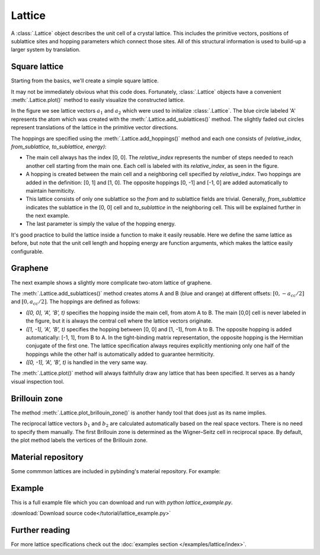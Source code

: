 Lattice
-------

A :class:`.Lattice` object describes the unit cell of a crystal lattice. This includes the
primitive vectors, positions of sublattice sites and hopping parameters which connect those sites.
All of this structural information is used to build-up a larger system by translation.


Square lattice
**************

Starting from the basics, we'll create a simple square lattice.

.. plot::
    :context: reset
    :nofigs:

    import pybinding as pb

    d = 0.2  # [nm] unit cell length
    t = 1    # [eV] hopping energy

    # create a simple 2D lattice with vectors a1 and a2
    lattice = pb.Lattice(a1=[d, 0], a2=[0, d])

    lattice.add_sublattices(
        ('A', [0, 0])  # add an atom called 'A' at position [0, 0]
    )

    lattice.add_hoppings(
        # (relative_index, from_sublattice, to_sublattice, energy)
        ([0, 1], 'A', 'A', t),
        ([1, 0], 'A', 'A', t)
    )


It may not be immediately obvious what this code does. Fortunately, :class:`.Lattice` objects
have a convenient :meth:`.Lattice.plot()` method to easily visualize the constructed lattice.

.. plot::
    :context:

    lattice.plot()  # plot the lattice that was just constructed
    plt.show()      # standard matplotlib show() function

In the figure we see lattice vectors :math:`a_1` and :math:`a_2` which were used to initialize
:class:`.Lattice`. The blue circle labeled 'A' represents the atom which was created with the
:meth:`.Lattice.add_sublattices()` method. The slightly faded out circles represent translations
of the lattice in the primitive vector directions.

The hoppings are specified using the :meth:`.Lattice.add_hoppings()` method and each one consists
of `(relative_index, from_sublattice, to_sublattice, energy)`:

* The main cell always has the index [0, 0]. The `relative_index` represents the number of steps
  needed to reach another cell starting from the main one. Each cell is labeled with its
  `relative_index`, as seen in the figure.

* A hopping is created between the main cell and a neighboring cell specified by `relative_index`.
  Two hoppings are added in the definition: [0, 1] and [1, 0]. The opposite hoppings [0, -1] and
  [-1, 0] are added automatically to maintain hermiticity.

* This lattice consists of only one sublattice so the `from` and `to` sublattice fields
  are trivial. Generally, `from_sublattice` indicates the sublattice in the [0, 0] cell
  and `to_sublattice` in the neighboring cell. This will be explained further in the next example.

* The last parameter is simply the value of the hopping energy.

It's good practice to build the lattice inside a function to make it easily reusable.
Here we define the same lattice as before, but note that the unit cell length and hopping energy
are function arguments, which makes the lattice easily configurable.

.. plot::
    :context: close-figs

    def square_lattice(d, t):
        lat = pb.Lattice(a1=[d, 0], a2=[0, d])
        lat.add_sublattices(('A', [0, 0]))
        lat.add_hoppings(
            ([0, 1], 'A', 'A', t),
            ([1, 0], 'A', 'A', t),
        )
        return lat

    # configure the lattice with vector length `d` and hopping energy `t`
    lattice = square_lattice(d=0.1, t=1)
    lattice.plot()
    plt.show()


Graphene
********

The next example shows a slightly more complicate two-atom lattice of graphene.

.. plot::
    :context: close-figs

    from math import sqrt

    def monolayer_graphene():
        a = 0.24595   # [nm] unit cell length
        a_cc = 0.142  # [nm] carbon-carbon distance
        t = -2.8      # [eV] nearest neighbour hopping

        lat = pb.Lattice(
            a1=[a, 0],
            a2=[a/2, a/2 * sqrt(3)]
        )

        lat.add_sublattices(
            ('A', [0, -a_cc/2]),
            ('B', [0,  a_cc/2])
        )

        lat.add_hoppings(
            # inside the main cell
            ([0,  0], 'A', 'B', t),
            # between neighboring cells
            ([1, -1], 'A', 'B', t),
            ([0, -1], 'A', 'B', t)
        )

        return lat

    lattice = monolayer_graphene()
    lattice.plot()
    plt.show()

The :meth:`.Lattice.add_sublattices()` method creates atoms A and B (blue and orange) at
different offsets: :math:`[0, -a_{cc}/2]` and :math:`[0, a_{cc}/2]`.
The hoppings are defined as follows:

* `([0,  0], 'A', 'B', t)` specifies the hopping inside the main cell, from atom A to B. The main
  [0,0] cell is never labeled in the figure, but it is always the central cell where the lattice
  vectors originate.
* `([1, -1], 'A', 'B', t)` specifies the hopping between [0, 0] and [1, -1], from A to B. The
  opposite hopping is added automatically: [-1, 1], from B to A. In the tight-binding matrix
  representation, the opposite hopping is the Hermitian conjugate of the first one. The lattice
  specification always requires explicitly mentioning only one half of the hoppings while the
  other half is automatically added to guarantee hermiticity.
* `([0, -1], 'A', 'B', t)` is handled in the very same way.

The :meth:`.Lattice.plot()` method will always faithfully draw any lattice that has been specified.
It serves as a handy visual inspection tool.


Brillouin zone
**************

The method :meth:`.Lattice.plot_brillouin_zone()` is another handy tool that does just as its
name implies.

.. plot::
    :context: close-figs

    lattice = monolayer_graphene()
    lattice.plot_brillouin_zone()

The reciprocal lattice vectors :math:`b_1` and :math:`b_2` are calculated automatically based
on the real space vectors. There is no need to specify them manually. The first Brillouin zone
is determined as the Wigner–Seitz cell in reciprocal space. By default, the plot method labels
the vertices of the Brillouin zone.


Material repository
*******************

.. todo::
    * link to material repository

Some commmon lattices are included in pybinding's material repository. For example:

.. plot::

    from pybinding.repository import graphene
    lattice = graphene.lattice.bilayer()
    lattice.plot()


Example
*******

This is a full example file which you can download and run with `python lattice_example.py`.

:download:`Download source code</tutorial/lattice_example.py>`

.. plot:: tutorial/lattice_example.py
    :include-source:


Further reading
***************

For more lattice specifications check out the :doc:`examples section </examples/lattice/index>`.

.. todo::
    * link to advanced features
